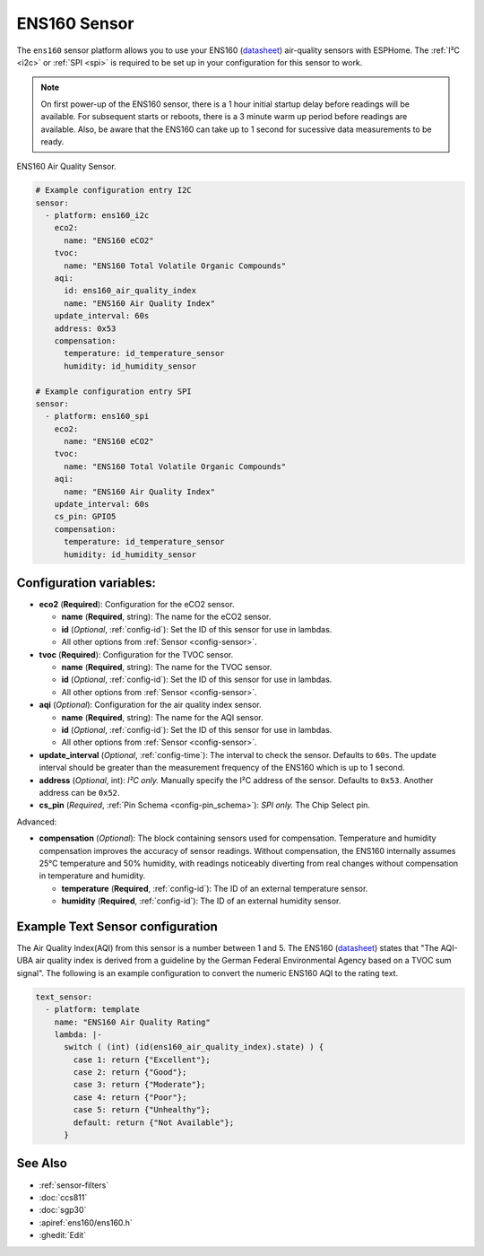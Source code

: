 ENS160 Sensor
=============

.. seo::
    :description: Instructions for setting up ENS160 air-quality sensors
    :keywords: ENS160

The ``ens160`` sensor platform allows you to use your ENS160
(`datasheet <https://www.sciosense.com/wp-content/uploads/2023/12/ENS160-Datasheet.pdf>`__) air-quality sensors with ESPHome. 
The :ref:`I²C <i2c>` or :ref:`SPI <spi>` is required to be set up in your configuration for this sensor to work.

.. note::

    On first power-up of the ENS160 sensor, there is a 1 hour initial startup delay before readings will be available.
    For subsequent starts or reboots, there is a 3 minute warm up period before readings are available. Also, be aware that the 
    ENS160 can take up to 1 second for sucessive data measurements to be ready.
    
.. figure:: images/ens160.jpg
    :align: center
    :width: 80.0%

    ENS160 Air Quality Sensor.

.. code-block:: yaml

    # Example configuration entry I2C
    sensor:
      - platform: ens160_i2c
        eco2:
          name: "ENS160 eCO2"
        tvoc:
          name: "ENS160 Total Volatile Organic Compounds"
        aqi:
          id: ens160_air_quality_index
          name: "ENS160 Air Quality Index"
        update_interval: 60s  
        address: 0x53
        compensation:
          temperature: id_temperature_sensor
          humidity: id_humidity_sensor

    # Example configuration entry SPI
    sensor:
      - platform: ens160_spi
        eco2:
          name: "ENS160 eCO2"
        tvoc:
          name: "ENS160 Total Volatile Organic Compounds"
        aqi:
          name: "ENS160 Air Quality Index"
        update_interval: 60s  
        cs_pin: GPIO5
        compensation:
          temperature: id_temperature_sensor
          humidity: id_humidity_sensor


Configuration variables:
------------------------

- **eco2** (**Required**): Configuration for the eCO2 sensor.

  - **name** (**Required**, string): The name for the eCO2 sensor.
  - **id** (*Optional*, :ref:`config-id`): Set the ID of this sensor for use in lambdas.
  - All other options from :ref:`Sensor <config-sensor>`.

- **tvoc** (**Required**): Configuration for the TVOC sensor.

  - **name** (**Required**, string): The name for the TVOC sensor.
  - **id** (*Optional*, :ref:`config-id`): Set the ID of this sensor for use in lambdas.
  - All other options from :ref:`Sensor <config-sensor>`.

- **aqi** (*Optional*): Configuration for the air quality index sensor.

  - **name** (**Required**, string): The name for the AQI sensor.
  - **id** (*Optional*, :ref:`config-id`): Set the ID of this sensor for use in lambdas.
  - All other options from :ref:`Sensor <config-sensor>`.

- **update_interval** (*Optional*, :ref:`config-time`): The interval to check the
  sensor. Defaults to ``60s``. The update interval should be greater than the measurement
  frequency of the ENS160 which is up to 1 second.

- **address** (*Optional*, int): *I²C only.* Manually specify the I²C address of
  the sensor. Defaults to ``0x53``. Another address can be ``0x52``.

- **cs_pin** (*Required*, :ref:`Pin Schema <config-pin_schema>`): *SPI only.* The Chip Select pin.


Advanced:

- **compensation** (*Optional*): The block containing sensors used for compensation. 
  Temperature and humidity compensation improves the accuracy of sensor readings. Without compensation, the
  ENS160 internally assumes 25°C temperature and 50% humidity, with readings noticeably diverting from real changes without compensation in temperature and humidity.
  
  - **temperature** (**Required**, :ref:`config-id`): The ID of an external temperature sensor.
  - **humidity** (**Required**, :ref:`config-id`): The ID of an external humidity sensor.
    
Example Text Sensor configuration
---------------------------------

The Air Quality Index(AQI) from this sensor is a number between 1 and 5. The ENS160
(`datasheet <https://www.sciosense.com/wp-content/uploads/documents/SC-001224-DS-7-ENS160-Datasheet.pdf>`__) states that
"The AQI-UBA air quality index is derived from a guideline by the German Federal Environmental
Agency based on a TVOC sum signal". The following is an example configuration to convert the numeric ENS160 AQI to the rating text. 

.. code-block:: yaml

    text_sensor:
      - platform: template
        name: "ENS160 Air Quality Rating"
        lambda: |-
          switch ( (int) (id(ens160_air_quality_index).state) ) {
            case 1: return {"Excellent"};
            case 2: return {"Good"};
            case 3: return {"Moderate"};
            case 4: return {"Poor"};
            case 5: return {"Unhealthy"}; 
            default: return {"Not Available"};
          }


See Also
--------

- :ref:`sensor-filters`
- :doc:`ccs811`
- :doc:`sgp30`
- :apiref:`ens160/ens160.h`
- :ghedit:`Edit`
